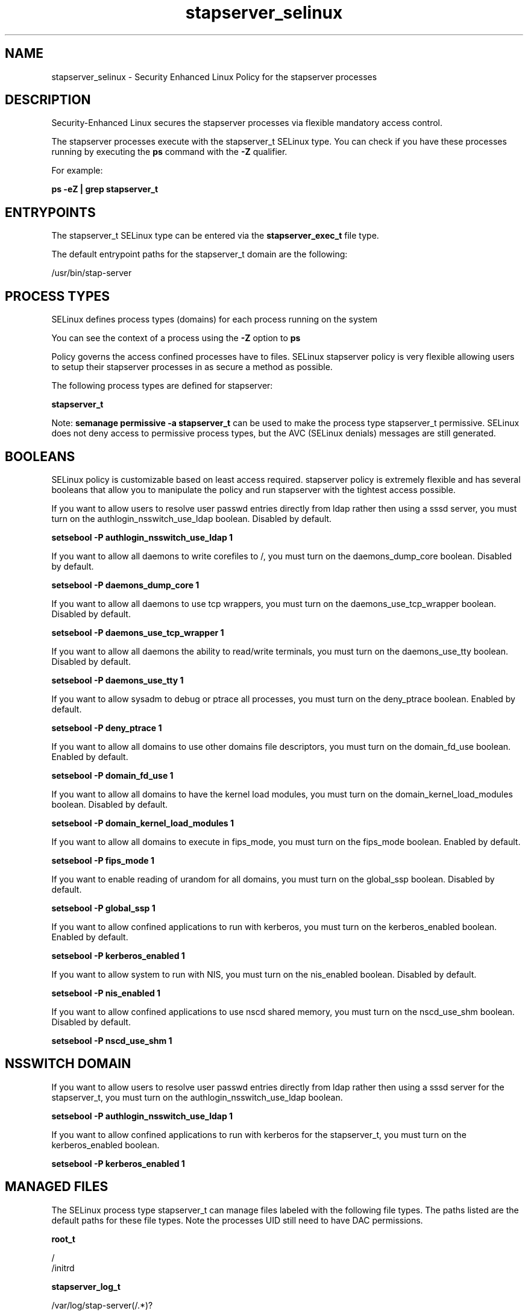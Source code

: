 .TH  "stapserver_selinux"  "8"  "13-01-16" "stapserver" "SELinux Policy documentation for stapserver"
.SH "NAME"
stapserver_selinux \- Security Enhanced Linux Policy for the stapserver processes
.SH "DESCRIPTION"

Security-Enhanced Linux secures the stapserver processes via flexible mandatory access control.

The stapserver processes execute with the stapserver_t SELinux type. You can check if you have these processes running by executing the \fBps\fP command with the \fB\-Z\fP qualifier.

For example:

.B ps -eZ | grep stapserver_t


.SH "ENTRYPOINTS"

The stapserver_t SELinux type can be entered via the \fBstapserver_exec_t\fP file type.

The default entrypoint paths for the stapserver_t domain are the following:

/usr/bin/stap-server
.SH PROCESS TYPES
SELinux defines process types (domains) for each process running on the system
.PP
You can see the context of a process using the \fB\-Z\fP option to \fBps\bP
.PP
Policy governs the access confined processes have to files.
SELinux stapserver policy is very flexible allowing users to setup their stapserver processes in as secure a method as possible.
.PP
The following process types are defined for stapserver:

.EX
.B stapserver_t
.EE
.PP
Note:
.B semanage permissive -a stapserver_t
can be used to make the process type stapserver_t permissive. SELinux does not deny access to permissive process types, but the AVC (SELinux denials) messages are still generated.

.SH BOOLEANS
SELinux policy is customizable based on least access required.  stapserver policy is extremely flexible and has several booleans that allow you to manipulate the policy and run stapserver with the tightest access possible.


.PP
If you want to allow users to resolve user passwd entries directly from ldap rather then using a sssd server, you must turn on the authlogin_nsswitch_use_ldap boolean. Disabled by default.

.EX
.B setsebool -P authlogin_nsswitch_use_ldap 1

.EE

.PP
If you want to allow all daemons to write corefiles to /, you must turn on the daemons_dump_core boolean. Disabled by default.

.EX
.B setsebool -P daemons_dump_core 1

.EE

.PP
If you want to allow all daemons to use tcp wrappers, you must turn on the daemons_use_tcp_wrapper boolean. Disabled by default.

.EX
.B setsebool -P daemons_use_tcp_wrapper 1

.EE

.PP
If you want to allow all daemons the ability to read/write terminals, you must turn on the daemons_use_tty boolean. Disabled by default.

.EX
.B setsebool -P daemons_use_tty 1

.EE

.PP
If you want to allow sysadm to debug or ptrace all processes, you must turn on the deny_ptrace boolean. Enabled by default.

.EX
.B setsebool -P deny_ptrace 1

.EE

.PP
If you want to allow all domains to use other domains file descriptors, you must turn on the domain_fd_use boolean. Enabled by default.

.EX
.B setsebool -P domain_fd_use 1

.EE

.PP
If you want to allow all domains to have the kernel load modules, you must turn on the domain_kernel_load_modules boolean. Disabled by default.

.EX
.B setsebool -P domain_kernel_load_modules 1

.EE

.PP
If you want to allow all domains to execute in fips_mode, you must turn on the fips_mode boolean. Enabled by default.

.EX
.B setsebool -P fips_mode 1

.EE

.PP
If you want to enable reading of urandom for all domains, you must turn on the global_ssp boolean. Disabled by default.

.EX
.B setsebool -P global_ssp 1

.EE

.PP
If you want to allow confined applications to run with kerberos, you must turn on the kerberos_enabled boolean. Enabled by default.

.EX
.B setsebool -P kerberos_enabled 1

.EE

.PP
If you want to allow system to run with NIS, you must turn on the nis_enabled boolean. Disabled by default.

.EX
.B setsebool -P nis_enabled 1

.EE

.PP
If you want to allow confined applications to use nscd shared memory, you must turn on the nscd_use_shm boolean. Disabled by default.

.EX
.B setsebool -P nscd_use_shm 1

.EE

.SH NSSWITCH DOMAIN

.PP
If you want to allow users to resolve user passwd entries directly from ldap rather then using a sssd server for the stapserver_t, you must turn on the authlogin_nsswitch_use_ldap boolean.

.EX
.B setsebool -P authlogin_nsswitch_use_ldap 1
.EE

.PP
If you want to allow confined applications to run with kerberos for the stapserver_t, you must turn on the kerberos_enabled boolean.

.EX
.B setsebool -P kerberos_enabled 1
.EE

.SH "MANAGED FILES"

The SELinux process type stapserver_t can manage files labeled with the following file types.  The paths listed are the default paths for these file types.  Note the processes UID still need to have DAC permissions.

.br
.B root_t

	/
.br
	/initrd
.br

.br
.B stapserver_log_t

	/var/log/stap-server(/.*)?
.br

.br
.B stapserver_var_lib_t

	/var/lib/stap-server(/.*)?
.br

.br
.B stapserver_var_run_t

	/var/run/stap-server(/.*)?
.br

.SH FILE CONTEXTS
SELinux requires files to have an extended attribute to define the file type.
.PP
You can see the context of a file using the \fB\-Z\fP option to \fBls\bP
.PP
Policy governs the access confined processes have to these files.
SELinux stapserver policy is very flexible allowing users to setup their stapserver processes in as secure a method as possible.
.PP

.PP
.B STANDARD FILE CONTEXT

SELinux defines the file context types for the stapserver, if you wanted to
store files with these types in a diffent paths, you need to execute the semanage command to sepecify alternate labeling and then use restorecon to put the labels on disk.

.B semanage fcontext -a -t stapserver_exec_t '/srv/stapserver/content(/.*)?'
.br
.B restorecon -R -v /srv/mystapserver_content

Note: SELinux often uses regular expressions to specify labels that match multiple files.

.I The following file types are defined for stapserver:


.EX
.PP
.B stapserver_exec_t
.EE

- Set files with the stapserver_exec_t type, if you want to transition an executable to the stapserver_t domain.


.EX
.PP
.B stapserver_log_t
.EE

- Set files with the stapserver_log_t type, if you want to treat the data as stapserver log data, usually stored under the /var/log directory.


.EX
.PP
.B stapserver_var_lib_t
.EE

- Set files with the stapserver_var_lib_t type, if you want to store the stapserver files under the /var/lib directory.


.EX
.PP
.B stapserver_var_run_t
.EE

- Set files with the stapserver_var_run_t type, if you want to store the stapserver files under the /run or /var/run directory.


.PP
Note: File context can be temporarily modified with the chcon command.  If you want to permanently change the file context you need to use the
.B semanage fcontext
command.  This will modify the SELinux labeling database.  You will need to use
.B restorecon
to apply the labels.

.SH "COMMANDS"
.B semanage fcontext
can also be used to manipulate default file context mappings.
.PP
.B semanage permissive
can also be used to manipulate whether or not a process type is permissive.
.PP
.B semanage module
can also be used to enable/disable/install/remove policy modules.

.B semanage boolean
can also be used to manipulate the booleans

.PP
.B system-config-selinux
is a GUI tool available to customize SELinux policy settings.

.SH AUTHOR
This manual page was auto-generated using
.B "sepolicy manpage"
by Dan Walsh.

.SH "SEE ALSO"
selinux(8), stapserver(8), semanage(8), restorecon(8), chcon(1), sepolicy(8)
, setsebool(8)